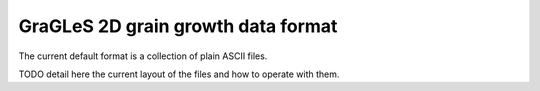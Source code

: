 GraGLeS 2D grain growth data format
===================================

The current default format is a collection of plain ASCII files.

TODO detail here the current layout of the files and how to operate with them.
